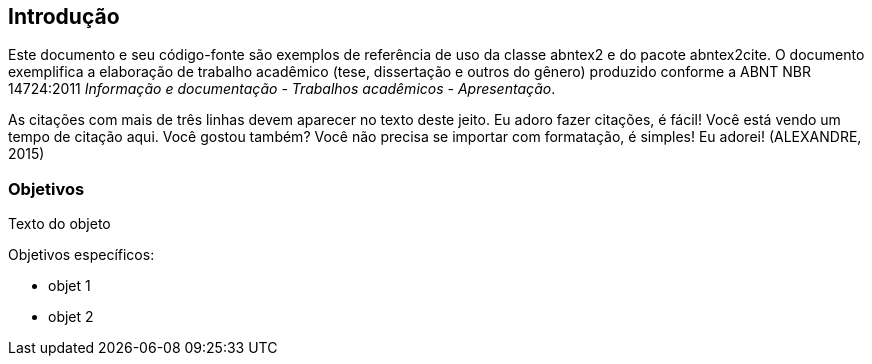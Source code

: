 == Introdução

Este documento e seu código-fonte são exemplos de referência de uso da classe
abntex2 e do pacote abntex2cite. O documento
exemplifica a elaboração de trabalho acadêmico (tese, dissertação e outros do
gênero) produzido conforme a ABNT NBR 14724:2011 _Informação e documentação
- Trabalhos acadêmicos - Apresentação_.


[env.citacao]
--
As citações com mais de três linhas devem aparecer no texto deste jeito.
Eu adoro fazer citações, é fácil! Você está vendo um tempo de citação aqui. Você gostou também? Você não precisa se importar com formatação, é simples! Eu adorei! (ALEXANDRE, 2015)
--



=== Objetivos

Texto do objeto

Objetivos específicos:

- objet 1
- objet 2
